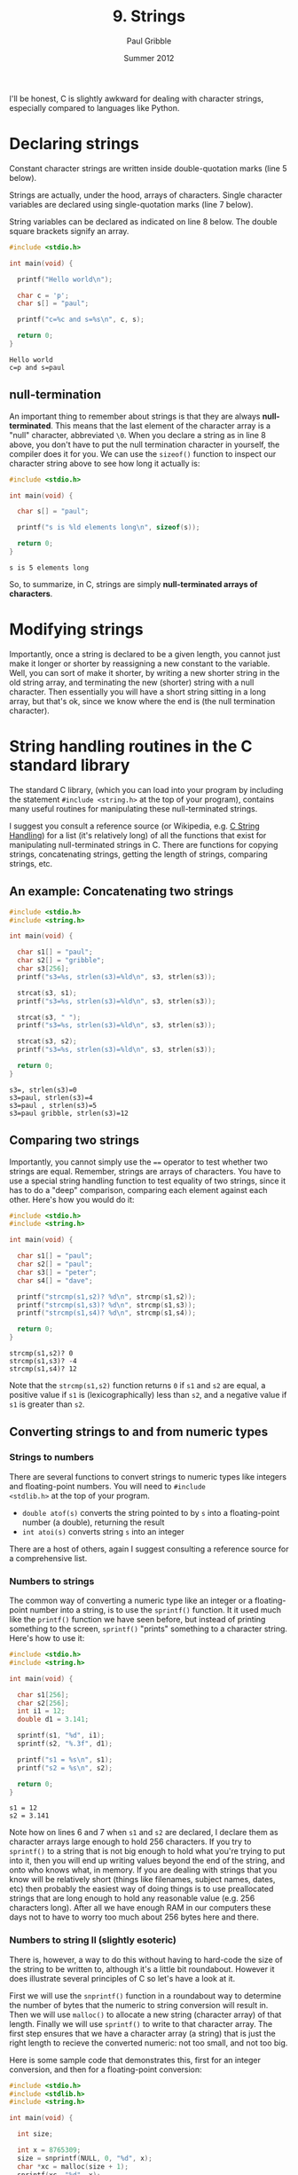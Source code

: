 #+STARTUP: showall

#+TITLE:     9. Strings
#+AUTHOR:    Paul Gribble
#+EMAIL:     paul@gribblelab.org
#+DATE:      Summer 2012

I'll be honest, C is slightly awkward for dealing with character
strings, especially compared to languages like Python.

* Declaring strings

Constant character strings are written inside double-quotation marks
(line 5 below).

Strings are actually, under the hood, arrays of characters. Single
character variables are declared using single-quotation marks (line 7
below).

String variables can be declared as indicated on line 8 below. The
double square brackets signify an array.

#+BEGIN_SRC c
#include <stdio.h>

int main(void) {

  printf("Hello world\n");

  char c = 'p';
  char s[] = "paul";

  printf("c=%c and s=%s\n", c, s);
  
  return 0;
}
#+END_SRC

#+BEGIN_EXAMPLE
Hello world
c=p and s=paul
#+END_EXAMPLE

** null-termination

An important thing to remember about strings is that they are always
*null-terminated*. This means that the last element of the character
array is a "null" character, abbreviated =\0=. When you declare a
string as in line 8 above, you don't have to put the null termination
character in yourself, the compiler does it for you. We can use the
=sizeof()= function to inspect our character string above to see how
long it actually is:

#+BEGIN_SRC c
#include <stdio.h>

int main(void) {

  char s[] = "paul";

  printf("s is %ld elements long\n", sizeof(s));
  
  return 0;
}
#+END_SRC

#+BEGIN_EXAMPLE
s is 5 elements long
#+END_EXAMPLE

So, to summarize, in C, strings are simply *null-terminated arrays of
characters*.

* Modifying strings

Importantly, once a string is declared to be a given length, you
cannot just make it longer or shorter by reassigning a new constant to
the variable. Well, you can sort of make it shorter, by writing a new
shorter string in the old string array, and terminating the new
(shorter) string with a null character. Then essentially you will have
a short string sitting in a long array, but that's ok, since we know
where the end is (the null termination character).

* String handling routines in the C standard library

The standard C library, (which you can load into your program by
including the statement =#include <string.h>= at the top of your
program), contains many useful routines for manipulating these
null-terminated strings.

I suggest you consult a reference source (or Wikipedia,
e.g. [[http://en.wikipedia.org/wiki/C_string_handling][C String Handling]]) for a list (it's relatively long) of all the
functions that exist for manipulating null-terminated strings in
C. There are functions for copying strings, concatenating strings,
getting the length of strings, comparing strings, etc.

** An example: Concatenating two strings

#+BEGIN_SRC C
#include <stdio.h>
#include <string.h>

int main(void) {

  char s1[] = "paul";
  char s2[] = "gribble";
  char s3[256];
  printf("s3=%s, strlen(s3)=%ld\n", s3, strlen(s3));

  strcat(s3, s1);
  printf("s3=%s, strlen(s3)=%ld\n", s3, strlen(s3));

  strcat(s3, " ");  
  printf("s3=%s, strlen(s3)=%ld\n", s3, strlen(s3));

  strcat(s3, s2);
  printf("s3=%s, strlen(s3)=%ld\n", s3, strlen(s3));

  return 0;
}
#+END_SRC

#+BEGIN_EXAMPLE
s3=, strlen(s3)=0
s3=paul, strlen(s3)=4
s3=paul , strlen(s3)=5
s3=paul gribble, strlen(s3)=12
#+END_EXAMPLE

** Comparing two strings

Importantly, you cannot simply use the ~==~ operator to test whether
two strings are equal. Remember, strings are arrays of characters. You
have to use a special string handling function to test equality of two
strings, since it has to do a "deep" comparison, comparing each
element against each other. Here's how you would do it:

#+BEGIN_SRC C
#include <stdio.h>
#include <string.h>

int main(void) {

  char s1[] = "paul";
  char s2[] = "paul";
  char s3[] = "peter";
  char s4[] = "dave";

  printf("strcmp(s1,s2)? %d\n", strcmp(s1,s2));
  printf("strcmp(s1,s3)? %d\n", strcmp(s1,s3));
  printf("strcmp(s1,s4)? %d\n", strcmp(s1,s4));

  return 0;
}
#+END_SRC

#+BEGIN_EXAMPLE
strcmp(s1,s2)? 0
strcmp(s1,s3)? -4
strcmp(s1,s4)? 12
#+END_EXAMPLE

Note that the =strcmp(s1,s2)= function returns =0= if =s1= and =s2=
are equal, a positive value if =s1= is (lexicographically) less than
=s2=, and a negative value if =s1= is greater than =s2=.

** Converting strings to and from numeric types

*** Strings to numbers

There are several functions to convert strings to numeric types like
integers and floating-point numbers. You will need to =#include
<stdlib.h>= at the top of your program.

- =double atof(s)= converts the string pointed to by =s= into a
  floating-point number (a double), returning the result
- =int atoi(s)= converts string =s= into an integer

There are a host of others, again I suggest consulting a reference
source for a comprehensive list.

*** Numbers to strings

The common way of converting a numeric type like an integer or a
floating-point number into a string, is to use the =sprintf()=
function. It it used much like the =printf()= function we have seen
before, but instead of printing something to the screen, =sprintf()=
"prints" something to a character string. Here's how to use it:

#+BEGIN_SRC c
#include <stdio.h>
#include <string.h>

int main(void) {

  char s1[256];
  char s2[256];
  int i1 = 12;
  double d1 = 3.141;

  sprintf(s1, "%d", i1);
  sprintf(s2, "%.3f", d1);

  printf("s1 = %s\n", s1);
  printf("s2 = %s\n", s2);

  return 0;
}
#+END_SRC

#+BEGIN_EXAMPLE
s1 = 12
s2 = 3.141
#+END_EXAMPLE

Note how on lines 6 and 7 when =s1= and =s2= are declared, I declare
them as character arrays large enough to hold 256 characters. If you
try to =sprintf()= to a string that is not big enough to hold what
you're trying to put into it, then you will end up writing values
beyond the end of the string, and onto who knows what, in memory. If
you are dealing with strings that you know will be relatively short
(things like filenames, subject names, dates, etc) then probably the
easiest way of doing things is to use preallocated strings that are
long enough to hold any reasonable value (e.g. 256 characters
long). After all we have enough RAM in our computers these days not to
have to worry too much about 256 bytes here and there.

*** Numbers to string II (slightly esoteric)

There is, however, a way to do this without having to hard-code the
size of the string to be written to, although it's a little bit
roundabout. However it does illustrate several principles of C so
let's have a look at it.

First we will use the =snprintf()= function in a roundabout way to
determine the number of bytes that the numeric to string conversion
will result in. Then we will use =malloc()= to allocate a new string
(character array) of that length. Finally we will use =sprintf()= to
write to that character array. The first step ensures that we have a
character array (a string) that is just the right length to recieve
the converted numeric: not too small, and not too big.

Here is some sample code that demonstrates this, first for an integer
conversion, and then for a floating-point conversion:

#+BEGIN_SRC c
#include <stdio.h>
#include <stdlib.h>
#include <string.h>

int main(void) {

  int size;
  
  int x = 8765309;
  size = snprintf(NULL, 0, "%d", x);
  char *xc = malloc(size + 1);
  sprintf(xc, "%d", x);

  double y = 876.5309;
  size = snprintf(NULL, 0, "%.4f", y);
  char *yc = malloc(size + 1);
  sprintf(yc, "%.4f", y);

  printf("xc = %s\n", xc);
  printf("yc = %s\n", yc);

  free(xc);
  free(yc);

  return 0;
}
#+END_SRC

#+BEGIN_EXAMPLE
xc = 8765309
yc = 876.5309
#+END_EXAMPLE

Note on lines 10 and 15, where we use =snprintf()=, we are passing
=NULL= as the first argument. The =snprintf()= function is like
=sprintf()=, but it takes as its second argument, the maximum number
of bytes to write out to the destination string. Thus =snprintf()= can
be thought of as a "safe" version of =sprintf()= in that you *know*
for sure that you will never write out more than the maximum number of
bytes you ask for. Thus you can avoid over-writing past the end of
your destination string buffer. The =snprintf()= function will return
as its return value, the number of bytes *that would have been
written* had the second argument been sufficiently large (not counting
the termination =\0= character).

So here we are passing =NULL= as the first argument, and =0= as the
second. So as a result, =snprintf()= won't actually write any
characters anywhere, it will simply return the number of characters
that would have been written. Then on lines 11 and 16, we can use
=malloc()= to dynamically allocate character arrays of exactly the
required length.

* Arrays of Strings

We have seen that strings are just arrays of characters, terminated by
a null character. We have also seen that the variables that hold
strings (like arrays of other types, e.g. =int= or =double=, are
actually *pointers* to the head of the array. We can use an array of
pointers, where each pointer is a pointer to the head of a character
array (in other words a string), to store an array of strings. Here is
an example:

#+BEGIN_SRC c
#include <stdio.h>

int main(int argc, char *argv[])
{
  char *provinces[] = { "British Columbia", "Alberta", "Saskatchewan", 
                        "Manitoba", "Ontario", "Quebec", "New Brunswick",
                        "Nova Scotia", "Prince Edward Island", "Newfoundland",
                        "Yukon", "Northwest Territories", "Nunavut" };
  int i;
  for (i=0; i<13; i++) {
    printf("provinces[%d] = %s\n", i provinces[i]);
  }
  return 0;
}
#+END_SRC

#+BEGIN_EXAMPLE
provinces[0] = British Columbia
provinces[1] = Alberta
provinces[2] = Saskatchewan
provinces[3] = Manitoba
provinces[4] = Ontario
provinces[5] = Quebec
provinces[6] = New Brunswick
provinces[7] = Nova Scotia
provinces[8] = Prince Edward Island
provinces[9] = Newfoundland
provinces[10] = Yukon
provinces[11] = Northwest Territories
provinces[12] = Nunavut
#+END_EXAMPLE


* Links

- [[http://en.wikipedia.org/wiki/C_string_handling][Wikipedia: C string handling]]


* Exercises

- 1 Alter the program above that prints out the provinces, so that it
  prints out each province using all upper case letters. Hint: [[http://www.asciitable.com/][Ascii
  Table]]. Another hint:

#+BEGIN_SRC c
#include <stdio.h>

int main(int argc, char *argv[])
{
  char c = 'a';
  printf("%c - 32 = %c\n", c, c-32);
  return 0;
}
#+END_SRC

#+BEGIN_EXAMPLE
a - 32 = A
#+END_EXAMPLE



** Solutions

- [[file:code/exercises/9_1.c][1]]

